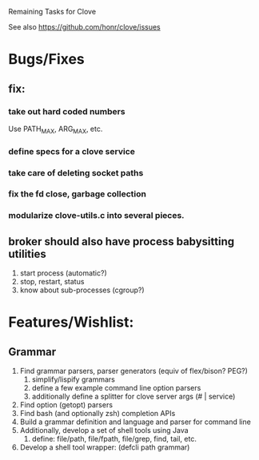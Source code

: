 #+TODO: TODO | INPROGRESS | DONE

Remaining Tasks for Clove

See also https://github.com/honr/clove/issues
* Bugs/Fixes
** fix:
*** take out hard coded numbers
    Use PATH_MAX, ARG_MAX, etc.
*** define specs for a clove service
*** take care of deleting socket paths
*** fix the fd close, garbage collection
*** modularize clove-utils.c into several pieces.
** broker should also have process babysitting utilities
   1. start process (automatic?)
   2. stop, restart, status
   3. know about sub-processes (cgroup?)
* Features/Wishlist:
** Grammar
   1. Find grammar parsers, parser generators (equiv of flex/bison? PEG?)
      1. simplify/lispify grammars
      2. define a few example command line option parsers
      3. additionally define a splitter for clove server args (# | service)
   2. Find option (getopt) parsers
   3. Find bash (and optionally zsh) completion APIs
   4. Build a grammar definition and language and parser for command line
   5. Additionally, develop a set of shell tools using Java
      1. define: file/path, file/fpath, file/grep, find, tail, etc.
   6. Develop a shell tool wrapper: (defcli path grammar)
